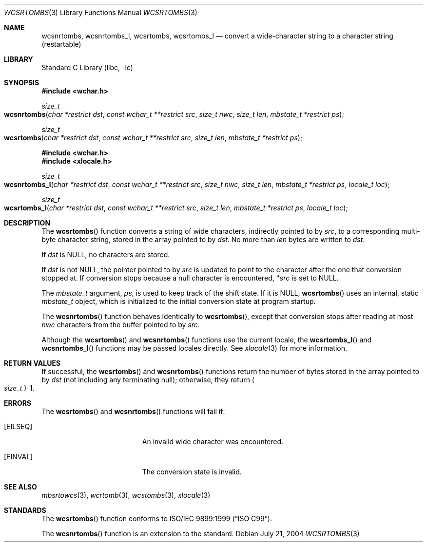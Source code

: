 .\" Copyright (c) 2002-2004 Tim J. Robbins
.\" All rights reserved.
.\"
.\" Redistribution and use in source and binary forms, with or without
.\" modification, are permitted provided that the following conditions
.\" are met:
.\" 1. Redistributions of source code must retain the above copyright
.\"    notice, this list of conditions and the following disclaimer.
.\" 2. Redistributions in binary form must reproduce the above copyright
.\"    notice, this list of conditions and the following disclaimer in the
.\"    documentation and/or other materials provided with the distribution.
.\"
.\" THIS SOFTWARE IS PROVIDED BY THE AUTHOR AND CONTRIBUTORS ``AS IS'' AND
.\" ANY EXPRESS OR IMPLIED WARRANTIES, INCLUDING, BUT NOT LIMITED TO, THE
.\" IMPLIED WARRANTIES OF MERCHANTABILITY AND FITNESS FOR A PARTICULAR PURPOSE
.\" ARE DISCLAIMED.  IN NO EVENT SHALL THE AUTHOR OR CONTRIBUTORS BE LIABLE
.\" FOR ANY DIRECT, INDIRECT, INCIDENTAL, SPECIAL, EXEMPLARY, OR CONSEQUENTIAL
.\" DAMAGES (INCLUDING, BUT NOT LIMITED TO, PROCUREMENT OF SUBSTITUTE GOODS
.\" OR SERVICES; LOSS OF USE, DATA, OR PROFITS; OR BUSINESS INTERRUPTION)
.\" HOWEVER CAUSED AND ON ANY THEORY OF LIABILITY, WHETHER IN CONTRACT, STRICT
.\" LIABILITY, OR TORT (INCLUDING NEGLIGENCE OR OTHERWISE) ARISING IN ANY WAY
.\" OUT OF THE USE OF THIS SOFTWARE, EVEN IF ADVISED OF THE POSSIBILITY OF
.\" SUCH DAMAGE.
.\"
.\" $FreeBSD: src/lib/libc/locale/wcsrtombs.3,v 1.5 2004/07/21 10:54:57 tjr Exp $
.\"
.Dd July 21, 2004
.Dt WCSRTOMBS 3
.Os
.Sh NAME
.Nm wcsnrtombs ,
.Nm wcsnrtombs_l ,
.Nm wcsrtombs ,
.Nm wcsrtombs_l
.Nd "convert a wide-character string to a character string (restartable)"
.Sh LIBRARY
.Lb libc
.Sh SYNOPSIS
.In wchar.h
.Ft size_t
.Fo wcsnrtombs
.Fa "char *restrict dst"
.Fa "const wchar_t **restrict src"
.Fa "size_t nwc"
.Fa "size_t len"
.Fa "mbstate_t *restrict ps"
.Fc
.Ft size_t
.Fo wcsrtombs
.Fa "char *restrict dst"
.Fa "const wchar_t **restrict src"
.Fa "size_t len"
.Fa "mbstate_t *restrict ps"
.Fc
.In wchar.h
.In xlocale.h
.Ft size_t
.Fo wcsnrtombs_l
.Fa "char *restrict dst"
.Fa "const wchar_t **restrict src"
.Fa "size_t nwc"
.Fa "size_t len"
.Fa "mbstate_t *restrict ps"
.Fa "locale_t loc"
.Fc
.Ft size_t
.Fo wcsrtombs_l
.Fa "char *restrict dst"
.Fa "const wchar_t **restrict src"
.Fa "size_t len"
.Fa "mbstate_t *restrict ps"
.Fa "locale_t loc"
.Fc
.Sh DESCRIPTION
The
.Fn wcsrtombs
function converts a string of wide characters,
indirectly pointed to by
.Fa src ,
to a corresponding multi-byte character string,
stored in the array pointed to by
.Fa dst .
No more than
.Fa len
bytes are written to
.Fa dst .
.Pp
If
.Fa dst
is
.Dv NULL ,
no characters are stored.
.Pp
If
.Fa dst
is not
.Dv NULL ,
the pointer pointed to by
.Fa src
is updated to point to the character after the one that conversion stopped at.
If conversion stops because a null character is encountered,
.Fa *src
is set to
.Dv NULL .
.Pp
The
.Vt mbstate_t
argument,
.Fa ps ,
is used to keep track of the shift state.
If it is
.Dv NULL ,
.Fn wcsrtombs
uses an internal, static
.Vt mbstate_t
object, which is initialized to the initial conversion state
at program startup.
.Pp
The
.Fn wcsnrtombs
function behaves identically to
.Fn wcsrtombs ,
except that conversion stops after reading at most
.Fa nwc
characters from the buffer pointed to by
.Fa src .
.Pp
Although the
.Fn wcsrtombs
and
.Fn wcsnrtombs
functions use the current locale, the
.Fn wcsrtombs_l
and
.Fn wcsnrtombs_l
functions may be passed locales directly. See
.Xr xlocale 3
for more information.
.Sh RETURN VALUES
If successful, the
.Fn wcsrtombs
and
.Fn wcsnrtombs
functions return the number of bytes stored in
the array pointed to by
.Fa dst
(not including any terminating null);
otherwise, they return
.Po Vt size_t Pc Ns \-1 .
.Sh ERRORS
The
.Fn wcsrtombs
and
.Fn wcsnrtombs
functions will fail if:
.Bl -tag -width Er
.It Bq Er EILSEQ
An invalid wide character was encountered.
.It Bq Er EINVAL
The conversion state is invalid.
.El
.Sh SEE ALSO
.Xr mbsrtowcs 3 ,
.Xr wcrtomb 3 ,
.Xr wcstombs 3 ,
.Xr xlocale 3
.Sh STANDARDS
The
.Fn wcsrtombs
function conforms to
.St -isoC-99 .
.Pp
The
.Fn wcsnrtombs
function is an extension to the standard.
